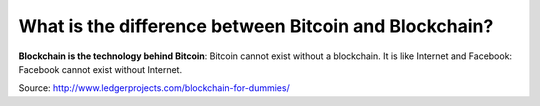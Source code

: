 ################################################################################
What is the difference between Bitcoin and Blockchain?
################################################################################

**Blockchain is the technology behind Bitcoin**: Bitcoin cannot exist without a blockchain. It is like Internet and Facebook: Facebook cannot exist without Internet.

Source: http://www.ledgerprojects.com/blockchain-for-dummies/
